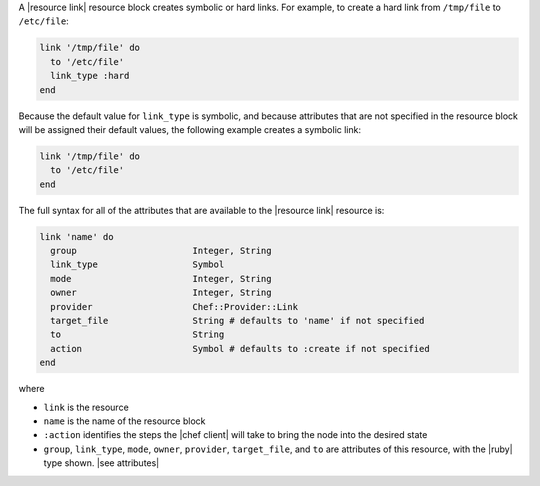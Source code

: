 .. The contents of this file are included in multiple topics.
.. This file should not be changed in a way that hinders its ability to appear in multiple documentation sets.


A |resource link| resource block creates symbolic or hard links. For example, to create a hard link from ``/tmp/file`` to ``/etc/file``:

.. code-block:: ruby

   link '/tmp/file' do
     to '/etc/file'
     link_type :hard
   end

Because the default value for ``link_type`` is symbolic, and because attributes that are not specified in the resource block will be assigned their default values, the following example creates a symbolic link:

.. code-block:: ruby

   link '/tmp/file' do
     to '/etc/file'
   end

The full syntax for all of the attributes that are available to the |resource link| resource is:

.. code-block:: ruby

   link 'name' do
     group                      Integer, String
     link_type                  Symbol
     mode                       Integer, String
     owner                      Integer, String
     provider                   Chef::Provider::Link
     target_file                String # defaults to 'name' if not specified
     to                         String
     action                     Symbol # defaults to :create if not specified
   end

where 

* ``link`` is the resource
* ``name`` is the name of the resource block
* ``:action`` identifies the steps the |chef client| will take to bring the node into the desired state
* ``group``, ``link_type``, ``mode``, ``owner``, ``provider``, ``target_file``, and ``to`` are attributes of this resource, with the |ruby| type shown. |see attributes|
